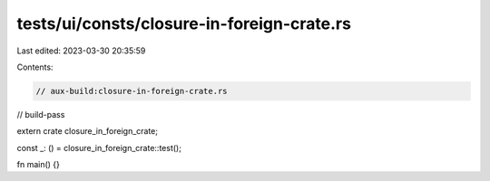 tests/ui/consts/closure-in-foreign-crate.rs
===========================================

Last edited: 2023-03-30 20:35:59

Contents:

.. code-block:: rs

    // aux-build:closure-in-foreign-crate.rs
// build-pass

extern crate closure_in_foreign_crate;

const _: () = closure_in_foreign_crate::test();

fn main() {}


